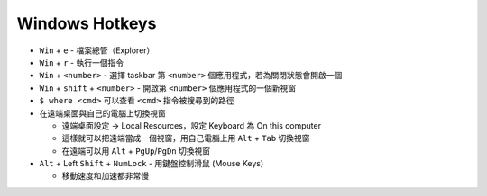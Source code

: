 ===============================================================================
Windows Hotkeys
===============================================================================
* ``Win`` + ``e`` - 檔案總管（Explorer）
* ``Win`` + ``r`` - 執行一個指令
* ``Win`` + ``<number>`` - 選擇 taskbar 第 ``<number>`` 個應用程式，若為關閉狀態會開啟一個
* ``Win`` + ``shift`` + ``<number>`` - 開啟第 ``<number>`` 個應用程式的一個新視窗
* ``$ where <cmd>`` 可以查看 ``<cmd>`` 指令被搜尋到的路徑

* 在遠端桌面與自己的電腦上切換視窗

  - 遠端桌面設定 → Local Resources，設定 Keyboard 為 On this computer
  - 這樣就可以把遠端當成一個視窗，用自己電腦上用 ``Alt`` + ``Tab`` 切換視窗
  - 在遠端可以用 ``Alt`` + ``PgUp``/``PgDn`` 切換視窗

* ``Alt`` + Left ``Shift`` + ``NumLock`` - 用鍵盤控制滑鼠 (Mouse Keys)

  - 移動速度和加速都非常慢
